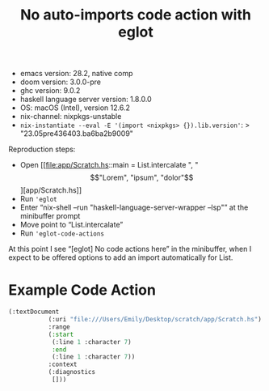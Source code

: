 #+title: No auto-imports code action with eglot

- emacs version: 28.2, native comp
- doom version: 3.0.0-pre
- ghc version: 9.0.2
- haskell language server version: 1.8.0.0
- OS: macOS (Intel), version 12.6.2
- nix-channel: nixpkgs-unstable
- ~nix-instantiate --eval -E '(import <nixpkgs> {}).lib.version'~:
  > "23.05pre436403.ba6ba2b9009"

Reproduction steps:

- Open [[file:app/Scratch.hs::main = List.intercalate ", " \["Lorem", "ipsum", "dolor"\]][app/Scratch.hs]]
- Run ~'eglot~
- Enter “nix-shell --run "haskell-language-server-wrapper --lsp"” at the minibuffer prompt
- Move point to “List.intercalate”
- Run ~'eglot-code-actions~

At this point I see “[eglot] No code actions here” in the minibuffer, when I expect to be offered options to add an import automatically for List.

* Example Code Action

#+begin_src emacs-lisp
(:textDocument
           (:uri "file:///Users/Emily/Desktop/scratch/app/Scratch.hs")
           :range
           (:start
            (:line 1 :character 7)
            :end
            (:line 1 :character 7))
           :context
           (:diagnostics
            []))
#+end_src
